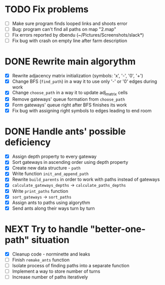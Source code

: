 * TODO Fix problems
  - [ ] Make sure program finds looped links and shoots error
  - [ ] Bug: program can't find all paths on map "2.map"
  - [ ] Fix errors reported by dbendu (~/Pictures/Screenshots/slack*)
  - [ ] Fix bug with crash on empty line after farm description
* DONE Rewrite main algorythm
  - [X] Rewrite adjacency matrix initialization (symbols: 'x', '-', '0', '+')
  - [X] Change BFS (=find_path=) in a way it to use only '-' or '0' edges during work
  - [X] Change =choose_path= in a way it to update adj_matrix cells
  - [X] Remove gateways' queue formation from =choose_path=
  - [X] Form gateways' queue right after BFS finishes its work
  - [X] Fix bug with assigning right symbols to edges leading to end room
* DONE Handle ants' possible deficiency
  - [X] Assign depth property to every gateway
  - [X] Sort gateways in ascending order using depth property
  - [X] Create new data structure - =path=
  - [X] Write function =init_and_append_path=
  - [X] Rewrite =build_parents= in order to work with paths instead of gateways
  - [X] =calculate_gateways_depths= -> =calculate_paths_depths=
  - [X] Write =print_paths= function
  - [X] =sort_gateways= -> =sort_paths=
  - [X] Assign ants to paths using algorythm
  - [X] Send ants along their ways turn by turn
* NEXT Try to handle "better-one-path" situation
  - [X] Cleanup code - norminette and leaks
  - [ ] Finish =remake_ants= function
  - [ ] Isolate process of finding paths into a separate function
  - [ ] Implement a way to store number of turns
  - [ ] Increase number of paths iteratively
